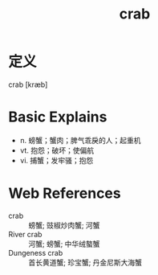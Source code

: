 #+title: crab
#+roam_tags:英语单词

* 定义
  
crab [kræb]

* Basic Explains
- n. 螃蟹；蟹肉；脾气乖戾的人；起重机
- vt. 抱怨；破坏；使偏航
- vi. 捕蟹；发牢骚；抱怨

* Web References
- crab :: 螃蟹; 豉椒炒肉蟹; 河蟹
- River crab :: 河蟹; 螃蟹; 中华绒螯蟹
- Dungeness crab :: 首长黄道蟹; 珍宝蟹; 丹金尼斯大海蟹
